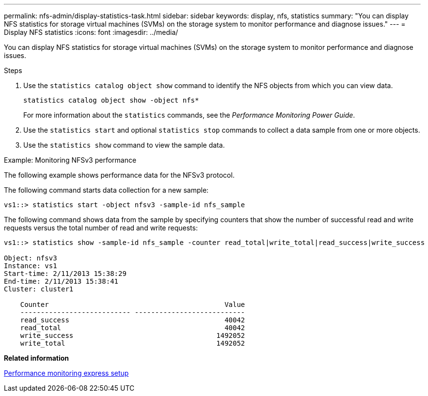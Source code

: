 ---
permalink: nfs-admin/display-statistics-task.html
sidebar: sidebar
keywords: display, nfs, statistics
summary: "You can display NFS statistics for storage virtual machines (SVMs) on the storage system to monitor performance and diagnose issues."
---
= Display NFS statistics
:icons: font
:imagesdir: ../media/

[.lead]
You can display NFS statistics for storage virtual machines (SVMs) on the storage system to monitor performance and diagnose issues.

.Steps

. Use the `statistics catalog object show` command to identify the NFS objects from which you can view data.
+
`statistics catalog object show -object nfs*`
+
For more information about the `statistics` commands, see the _Performance Monitoring Power Guide_.

. Use the `statistics start` and optional `statistics stop` commands to collect a data sample from one or more objects.
. Use the `statistics show` command to view the sample data.

.Example: Monitoring NFSv3 performance

The following example shows performance data for the NFSv3 protocol.

The following command starts data collection for a new sample:

----
vs1::> statistics start -object nfsv3 -sample-id nfs_sample
----

The following command shows data from the sample by specifying counters that show the number of successful read and write requests versus the total number of read and write requests:

----

vs1::> statistics show -sample-id nfs_sample -counter read_total|write_total|read_success|write_success

Object: nfsv3
Instance: vs1
Start-time: 2/11/2013 15:38:29
End-time: 2/11/2013 15:38:41
Cluster: cluster1

    Counter                                           Value
    --------------------------- ---------------------------
    read_success                                      40042
    read_total                                        40042
    write_success                                   1492052
    write_total                                     1492052
----

*Related information*

https://docs.netapp.com/us-en/ontap/performance-config/index.html[Performance monitoring express setup]
